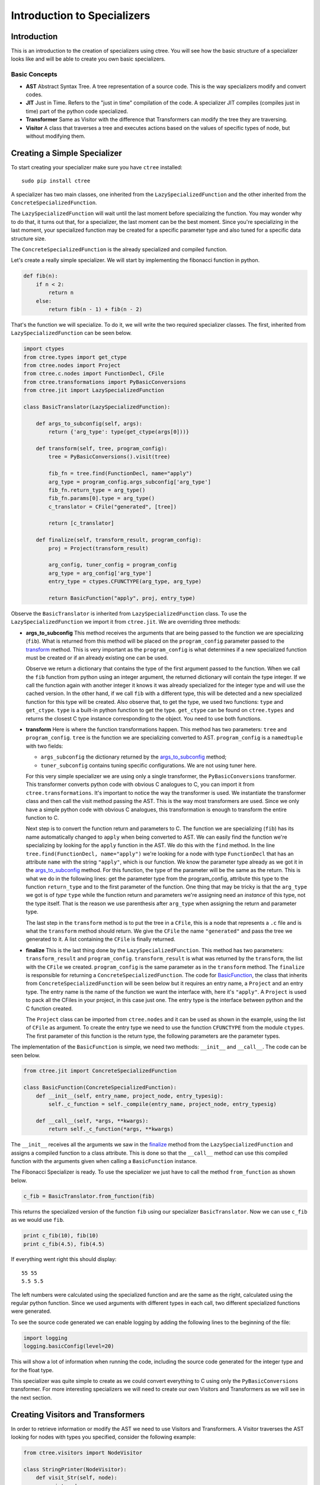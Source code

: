 ============================
Introduction to Specializers
============================

Introduction
------------
This is an introduction to the creation of specializers using ctree. You will
see how the basic structure of a specializer looks like and will be able to
create you own basic specializers.

Basic Concepts
..............

- **AST** Abstract Syntax Tree. A tree representation of a source code. This is
  the way specializers modify and convert codes.
- **JIT** Just in Time. Refers to the "just in time" compilation of the code.
  A specializer JIT compiles (compiles just in time) part of the python code
  specialized.
- **Transformer** Same as Visitor with the difference that Transformers can
  modify the tree they are traversing.
- **Visitor** A class that traverses a tree and executes actions based on the
  values of specific types of node, but without modifying them.

Creating a Simple Specializer
-----------------------------
To start creating your specializer make sure you have ``ctree`` installed::

    sudo pip install ctree

A specializer has two main classes, one inherited from the
``LazySpecializedFunction`` and the other inherited from the
``ConcreteSpecializedFunction``.

The ``LazySpecializedFunction`` will wait until the last moment before
specializing the function. You may wonder why to do that, it turns out that,
for a specializer, the last moment can be the best moment. Since you're
specializing in the last moment, your specialized function may be
created for a specific parameter type and also tuned for a specific data
structure size.

The ``ConcreteSpecializedFunction`` is the already specialized and compiled
function.

Let's create a really simple specializer. We will start by implementing the
fibonacci function in python.

.. code:: python

    def fib(n):
        if n < 2:
            return n
        else:
            return fib(n - 1) + fib(n - 2)

That's the function we will specialize. To do it, we will write the two
required specializer classes. The first, inherited from
``LazySpecializedFunction`` can be seen below.

.. code:: python

    import ctypes
    from ctree.types import get_ctype
    from ctree.nodes import Project
    from ctree.c.nodes import FunctionDecl, CFile
    from ctree.transformations import PyBasicConversions
    from ctree.jit import LazySpecializedFunction

    class BasicTranslator(LazySpecializedFunction):

        def args_to_subconfig(self, args):
            return {'arg_type': type(get_ctype(args[0]))}

        def transform(self, tree, program_config):
            tree = PyBasicConversions().visit(tree)

            fib_fn = tree.find(FunctionDecl, name="apply")
            arg_type = program_config.args_subconfig['arg_type']
            fib_fn.return_type = arg_type()
            fib_fn.params[0].type = arg_type()
            c_translator = CFile("generated", [tree])

            return [c_translator]

        def finalize(self, transform_result, program_config):
            proj = Project(transform_result)

            arg_config, tuner_config = program_config
            arg_type = arg_config['arg_type']
            entry_type = ctypes.CFUNCTYPE(arg_type, arg_type)

            return BasicFunction("apply", proj, entry_type)

Observe the ``BasicTranslator`` is inherited from ``LazySpecializedFunction``
class. To use the ``LazySpecializedFunction`` we import it from ``ctree.jit``.
We are overriding three methods:

.. _`args_to_subconfig`:

- **args_to_subconfig** This method receives the arguments that are being
  passed to the function we are specializing (``fib``). What is returned from
  this method will be placed on the ``program_config`` parameter passed to the
  transform_ method. This is very important as the ``program_config`` is what
  determines if a new specialized function must be created or if an already
  existing one can be used.

  Observe we return a dictionary that contains the type of the first argument
  passed to the function. When we call the ``fib`` function from python using
  an integer argument, the returned dictionary will contain the type integer.
  If we call the function again with another integer it knows it was already
  specialized for the integer type and will use the cached version. In the
  other hand, if we call ``fib`` with a different type, this will be detected
  and a new specialized function for this type will be created. Also observe
  that, to get the type, we used two functions: ``type`` and ``get_ctype``.
  ``type`` is a built-in python function to get the type. ``get_ctype`` can be
  found on ``ctree.types`` and returns the closest C type instance
  corresponding to the object. You need to use both functions.

.. _transform:

- **transform** Here is where the function transformations happen. This method
  has two parameters: ``tree`` and ``program_config``. ``tree`` is the function
  we are specializing converted to AST. ``program_config`` is a ``namedtuple``
  with two fields:

  - ``args_subconfig`` the dictionary returned by the `args_to_subconfig`_
    method;
  - ``tuner_subconfig`` contains tuning specific configurations. We are not
    using tuner here.

  For this very simple specializer we are using only a single transformer, the
  ``PyBasicConversions`` transformer. This transformer converts python code
  with obvious C analogues to C, you can import it from
  ``ctree.transformations``. It's important to notice the way the transformer
  is used. We instantiate the transformer class and then call the visit method
  passing the AST. This is the way most transformers are used. Since we only
  have a simple python code with obvious C analogues, this transformation is
  enough to transform the entire function to C.

  Next step is to convert the function return and parameters to C. The function
  we are specializing (``fib``) has its name automatically changed to ``apply``
  when being converted to AST. We can easily find the function we're
  specializing by looking for the ``apply`` function in the AST. We do this
  with the ``find`` method. In the line
  ``tree.find(FunctionDecl, name="apply")`` we're looking for a node with type
  ``FunctionDecl`` that has an attribute ``name`` with the string ``"apply"``,
  which is our function. We know the parameter type already as we got it in the
  `args_to_subconfig`_ method. For this function, the type of the parameter
  will be the same as the return. This is what we do in the following lines:
  get the parameter type from the program_config, attribute this type to the
  function ``return_type`` and to the first parameter of the function. One
  thing that may be tricky is that the ``arg_type`` we got is of *type*
  ``type`` while the function return and parameters we're assigning need an
  *instance* of this type, not the type itself. That is the reason we use
  parenthesis after ``arg_type`` when assigning the return and parameter type.

  The last step in the ``transform`` method is to put the tree in a ``CFile``,
  this is a node that represents a ``.c`` file and is what the ``transform``
  method should return. We give the ``CFile`` the name ``"generated"`` and pass
  the tree we generated to it. A list containing the ``CFile`` is finally
  returned.

.. _finalize:

- **finalize** This is the last thing done by the ``LazySpecializedFunction``.
  This method has two parameters: ``transform_result`` and ``program_config``.
  ``transform_result`` is what was returned by the ``transform``, the list with
  the ``CFile`` we created. ``program_config`` is the same parameter as in the
  ``transform`` method. The ``finalize`` is responsible for returning a
  ``ConcreteSpecializedFunction``. The code for BasicFunction_, the class that
  inherits from ``ConcreteSpecializedFunction`` will be seen below but it
  requires an entry name, a ``Project`` and an entry type. The entry name is
  the name of the function we want the interface with, here it's ``"apply"``. A
  ``Project`` is used to pack all the CFiles in your project, in this case just
  one. The entry type is the interface between python and the C function
  created.

  The ``Project`` class can be imported from ``ctree.nodes`` and it can be used
  as shown in the example, using the list of ``CFile`` as argument. To create
  the entry type we need to use the function ``CFUNCTYPE`` from the module
  ``ctypes``. The first parameter of this function is the return type, the
  following parameters are the parameter types.

.. _BasicFunction:

The implementation of the ``BasicFunction`` is simple, we need two methods:
``__init__`` and ``__call__``. The code can be seen below.

.. code:: python

    from ctree.jit import ConcreteSpecializedFunction

    class BasicFunction(ConcreteSpecializedFunction):
        def __init__(self, entry_name, project_node, entry_typesig):
            self._c_function = self._compile(entry_name, project_node, entry_typesig)

        def __call__(self, *args, **kwargs):
            return self._c_function(*args, **kwargs)


The ``__init__`` receives all the arguments we saw in the finalize_ method from
the ``LazySpecializedFunction`` and assigns a compiled function to a class
attribute. This is done so that the ``__call__`` method can use this compiled
function with the arguments given when calling a ``BasicFunction`` instance.

The Fibonacci Specializer is ready. To use the specializer we just have to call
the method ``from_function`` as shown below.

.. code:: python

    c_fib = BasicTranslator.from_function(fib)

This returns the specialized version of the function ``fib`` using our
specializer ``BasicTranslator``. Now we can use ``c_fib`` as we would use
``fib``.

.. code:: python

    print c_fib(10), fib(10)
    print c_fib(4.5), fib(4.5)

If everything went right this should display::

    55 55
    5.5 5.5

The left numbers were calculated using the specialized function and are the
same as the right, calculated using the regular python function. Since we used
arguments with different types in each call, two different specialized
functions were generated.

To see the source code generated we can enable logging by adding the following
lines to the beginning of the file:

.. code:: python

    import logging
    logging.basicConfig(level=20)

This will show a lot of information when running the code, including the source
code generated for the integer type and for the float type.

This specializer was quite simple to create as we could convert everything to C
using only the ``PyBasicConversions`` transformer. For more interesting
specializers we will need to create our own Visitors and Transformers as we
will see in the next section.

Creating Visitors and Transformers
----------------------------------
In order to retrieve information or modify the AST we need to use Visitors and
Transformers. A Visitor traverses the AST looking for nodes with types you
specified, consider the following example:

.. code:: python

    from ctree.visitors import NodeVisitor

    class StringPrinter(NodeVisitor):
        def visit_Str(self, node):
            print node.s

This is a visitor that traverses a tree and print every string it founds. Every
method in the visitor following the name convention ``visit_Type`` is
automatically called when the ``Type`` is found in the tree. This visitor has a
method ``visit_Str`` so every time a node with the type ``Str`` is found, this
method is called with such node as argument. The code below uses this visitor.

.. code:: python

    from ctree import get_ast

    def some_strings():
        a = "first string"
        b = "second string"
        c = "third string"
        return 0

    ast = get_ast(some_strings)
    StringPrinter().visit(ast)

The output should be::

    first string
    second string
    third string

Using ``get_ast`` we got the AST from the function and used the visitor the
same way we used the ``PyBasicConversions`` in the specializer.

.. note::
     We don't need to call ``get_ast`` in the specializer as the ``tree``
     argument we were receiving, in the transform_ method, was already
     converted to AST.

We can also do something similar in order to count the number of string in the
AST.

.. code:: python

    class StringCounter(NodeVisitor):
        def __init__(self):
            self.number_strings = 0

        def visit_Str(self, node):
            self.number_strings += 1

    sc = StringCounter()
    sc.visit(ast)
    print sc.number_strings

Transformers are really similar to Visitors, but they have the ability to
modify the nodes they are visiting.

.. code:: python

    from ctree.visitors import NodeTransformer

    class UppercaseConverter(NodeTransformer):
        def visit_Str(self, node):
            node.s = node.s.upper()
            return node

    UppercaseConverter().visit(ast)
    StringPrinter().visit(ast)

The output should be::

    FIRST STRING
    SECOND STRING
    THIRD STRING

Observe that now the method returns a modified node. The new node will
substitute the old one in the AST. When we use the ``StringPrinter`` again
it's possible to see that the strings are now uppercase.

Specializer Project
-------------------
To better organize your specializer files it's a good practice to create a
specializer project. Ctree makes the process very easy.

Create a specializer project with the help of the ``ctree`` command, ``-sp``
stands for *start project*::

    ctree -sp project_name

A directory with the project structure will be created inside the current
directory, using the *project_name* you provided.

Project Files
.............
Go into the directory created. You will notice that all the project structure
is already there.

.. image:: images/project_files.png
   :width: 800px

Here is a description of each file and directory purpose:

- **project_name/** will be your project name, it is used to store the actual
  specializer. Inside there are already two files: **__init__.py** and
  **main.py**;

  - **__init__.py** is used to mark the directory as a Python package, you can
    also put initialization code for your specializer package here;
  - **main.py** is where we will put the main class for the specializer, if you
    look inside the file you will see it already contains a class named
    *project_name* inherited from *LazySpecializedFunction*.

- **README.rst** should contain a brief explanation about what the specializer
  do and how to use it, more detailed explanation should be placed in the doc
  subdirectory;
- **__init__.py** same purpose as the other __init__.py file;
- **cache/** will be used by ctree for cache;
- **doc/** contains the documentation files for the specializer;
- **examples/** contains examples on applications and on how to use the
  specializer;
- **setup.py** is the setup for the specializer package, contains all the
  dependencies used by the specializer;
- **templates/** contains C code templates, more details about C templates will
  be seen in the next sections;
- **tests/** contains the specializer tests, usually in the form of python
  *unittest*.
